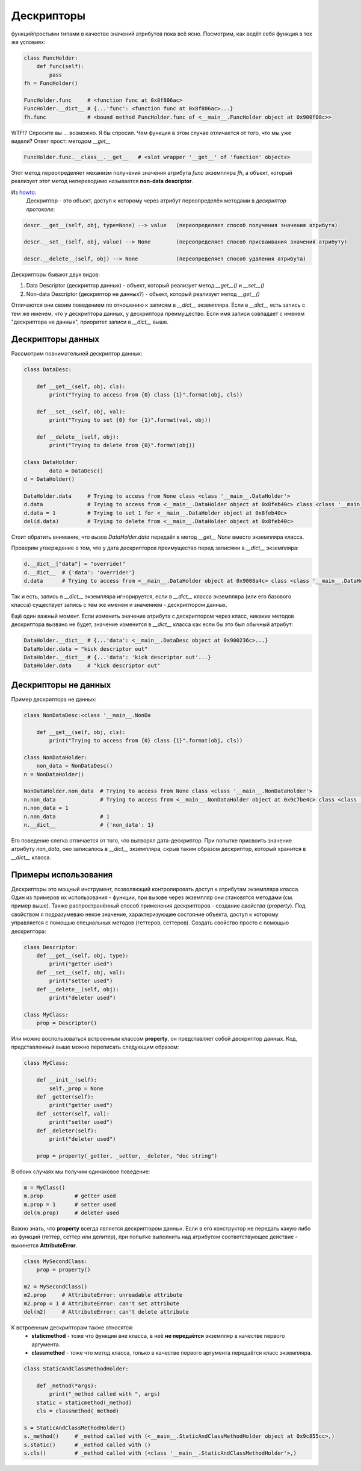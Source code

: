 Дескрипторы
===========

функцийпростыми типами в качестве значений атрибутов пока всё ясно. Посмотрим, как ведёт себя функция в тех же условиях:


.. code-block:: python

    class FuncHolder:
        def func(self):
            pass
    fh = FuncHolder()

    FuncHolder.func     # <function func at 0x8f806ac>
    FuncHolder.__dict__ # {...'func': <function func at 0x8f806ac>...}
    fh.func             # <bound method FuncHolder.func of <__main__.FuncHolder object at 0x900f08c>>

WTF!? Спросите вы ... возможно. Я бы спросил. Чем функция в этом случае отличается от того, что мы уже видели? Ответ прост: методом `__get__`

.. code-block:: python

    FuncHolder.func.__class__.__get__   # <slot wrapper '__get__' of 'function' objects>

Этот метод переопределяет механизм получения значения атрибута `func` экземпляра `fh`, а объект, который реализует этот метод непереводимо называется **non-data descriptor**.

Из `howto <http://docs.python.org/howto/descriptor.html>`_:
    Дескриптор - это объект, доступ к которому через атрибут переопределён методами в *дескриптор протоколе*:

.. code-block:: python

    descr.__get__(self, obj, type=None) --> value   (переопределяет способ получения значения атрибута)

    descr.__set__(self, obj, value) --> None        (переопределяет способ присваивания значения атрибуту)

    descr.__delete__(self, obj) --> None            (переопределяет способ удаления атрибута)

Дескрипторы бывают двух видов:

1. Data Descriptor (дескриптор данных) - объект, который реализует метод `__get__()` и `__set__()`
2. Non-data Descriptor (дескриптор не данных?) - объект, который реализует метод `__get__()`

Отличаются они своим поведением по отношению к записям в `__dict__` экземпляра. Если в `__dict__` есть запись с тем же именем, что у дескриптора данных, у дескриптора преимущество. Если имя записи совпадает с именем "дескриптора не данных", приоритет записи в `__dict__` выше.

Дескрипторы данных
------------------

Рассмотрим повнимательней дескриптор данных:

.. code-block:: python

    class DataDesc:

        def __get__(self, obj, cls):
            print("Trying to access from {0} class {1}".format(obj, cls))

        def __set__(self, obj, val):
            print("Trying to set {0} for {1}".format(val, obj))

        def __delete__(self, obj):
            print("Trying to delete from {0}".format(obj))

    class DataHolder:
	    data = DataDesc()
    d = DataHolder()

    DataHolder.data     # Trying to access from None class <class '__main__.DataHolder'>
    d.data              # Trying to access from <__main__.DataHolder object at 0x8feb40c> class <class '__main__.DataHolder'>
    d.data = 1          # Trying to set 1 for <__main__.DataHolder object at 0x8feb40c>
    del(d.data)         # Trying to delete from <__main__.DataHolder object at 0x8feb40c>

Стоит обратить внимание, что вызов `DataHolder.data` передаёт в метод `__get__` *None* вместо экземпляра класса.

Проверим утверждение о том, что у дата дескрипторов преимущество перед записями в `__dict__` экземпляра:

.. code-block:: python
    
    d.__dict__["data"] = "override!"
    d.__dict__  # {'data': 'override!'}
    d.data      # Trying to access from <__main__.DataHolder object at 0x9008a4c> class <class '__main__.DataHolder'>

Так и есть, запись в `__dict__` экземпляра игнорируется, если в `__dict__` класса экземпляра (или его базового класса) существует запись с тем же именем и значением - дескриптором данных.

Ещё один важный момент. Если изменить значение атрибута с дескриптором через класс, никаких методов дескриптора вызвано не будет, значение изменится в `__dict__` класса как если бы это был обычный атрибут:


.. code-block:: python

    DataHolder.__dict__ # {...'data': <__main__.DataDesc object at 0x900236c>...}
    DataHolder.data = "kick descriptor out"
    DataHolder.__dict__ # {...'data': 'kick descriptor out'...}
    DataHolder.data     # "kick descriptor out"


Дескрипторы не данных
---------------------

Пример дескриптора не данных:

.. code-block:: python

    class NonDataDesc:<class '__main__.NonDa

        def __get__(self, obj, cls):
            print("Trying to access from {0} class {1}".format(obj, cls)) 
            
    class NonDataHolder:
        non_data = NonDataDesc()
    n = NonDataHolder()

    NonDataHolder.non_data  # Trying to access from None class <class '__main__.NonDataHolder'>
    n.non_data              # Trying to access from <__main__.NonDataHolder object at 0x9c7be4c> class <class '__main__.NonDataHolder'>
    n.non_data = 1
    n.non_data              # 1
    n.__dict__              # {'non_data': 1}

Его поведение слегка отличается от того, что вытворял дата-дескриптор. При попытке присвоить значение атрибуту `non_data`, оно записалось в `__dict__` экземпляра, скрыв таким образом дескриптор, который хранится в `__dict__` класса.

Примеры использования
---------------------

Дескрипторы это мощный инструмент, позволяющий контролировать доступ к атрибутам экземпляра класса. Один из примеров их использования - функции, при вызове через экземпляр они становятся методами (см. пример выше). Также распространённый способ применения дескрипторов - создание *свойства* (*property*). Под свойством я подразумеваю некое значение, характеризующее состояние объекта, доступ к которому управляется с помощью специальных методов (геттеров, сеттеров). Создать свойство просто с помощью дескриптора:

.. code-block:: python
    
    class Descriptor:
        def __get__(self, obj, type):
            print("getter used")
        def __set__(self, obj, val):
            print("setter used")
        def __delete__(self, obj):
            print("deleter used")

    class MyClass:
        prop = Descriptor()

Или можно воспользоваться встроенным классом **property**, он представляет собой дескриптор данных. Код, представленный выше можно переписать следующим образом:

.. code-block:: python

    class MyClass:

        def __init__(self):
            self._prop = None
        def _getter(self):
            print("getter used")
        def _setter(self, val):
            print("setter used")
        def _deleter(self):
            print("deleter used")

        prop = property(_getter, _setter, _deleter, "doc string")

В обоих случаях мы получим одинаковое поведение:

.. code-block:: python

    m = MyClass()
    m.prop          # getter used 
    m.prop = 1      # setter used
    del(m.prop)     # deleter used

Важно знать, что **property** всегда является дескриптором данных. Если в его конструктор не передать какую либо из функций (геттер, сеттер или делитер), при попытке выполнить над атрибутом соответствующее действие - выкинется **AttributeError**.

.. code-block:: python

    class MySecondClass:
        prop = property()

    m2 = MySecondClass()
    m2.prop     # AttributeError: unreadable attribute
    m2.prop = 1 # AttributeError: can't set attribute
    del(m2)     # AttributeError: can't delete attribute

К встроенным дескрипторам также относятся:
    * **staticmethod** - тоже что функция вне класса, в неё **не передаётся** экземпляр в качестве первого аргумента.
    * **classmethod** - тоже что метод класса, только в качестве первого аргумента передаётся класс экземпляра.

.. code-block:: python

    class StaticAndClassMethodHolder:
        
        def _method(*args):
            print("_method called with ", args) 
        static = staticmethod(_method)
        cls = classmethod(_method)

    s = StaticAndClassMethodHolder()
    s._method()     # _method called with (<__main__.StaticAndClassMethodHolder object at 0x9c855cc>,)
    s.static()      # _method called with ()
    s.cls()         # _method called with (<class '__main__.StaticAndClassMethodHolder'>,)

